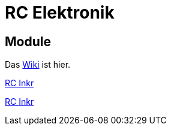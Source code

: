 = RC Elektronik

== Module

Das https://github.com/wimalopaan/Electronics/wiki[Wiki] ist hier.

https://github.com/wimalopaan/Electronics/blob/main/rc/boards/rcincr.html[RC Inkr]

https://wimalopaan.github.io/Electronics/rc/boards/rcincr.html[RC Inkr]
